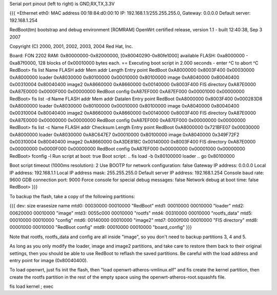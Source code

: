Serial port pinout (left to right) is GND,RX,TX,3.3V

{{{
+Ethernet eth0: MAC address 00:18:84:d0:00:10
IP: 192.168.1.1/255.255.255.0, Gateway: 0.0.0.0
Default server: 192.168.1.254

RedBoot(tm) bootstrap and debug environment [ROMRAM]
OpenWrt certified release, version 1.1 - built 12:40:38, Sep  3 2007

Copyright (C) 2000, 2001, 2002, 2003, 2004 Red Hat, Inc.

Board: FON 2202
RAM: 0x80000000-0x82000000, [0x80040290-0x80fe1000] available
FLASH: 0xa8000000 - 0xa87f0000, 128 blocks of 0x00010000 bytes each.
== Executing boot script in 2.000 seconds - enter ^C to abort
^C
RedBoot> fis list
Name              FLASH addr  Mem addr    Length      Entry point
RedBoot           0xA8000000  0x8003F400  0x00030000  0xA8000000
loader            0xA8030000  0x80100000  0x00010000  0x80100000
image             0xA8040000  0x80040400  0x00310004  0x80040400
image2            0xA8660000  0xA8660000  0x00140000  0x8003F400
FIS directory     0xA87E0000  0xA87E0000  0x0000F000  0x00000000
RedBoot config    0xA87EF000  0xA87EF000  0x00001000  0x00000000
RedBoot> fis list -d
Name              FLASH addr  Mem addr    Datalen     Entry point
RedBoot           0xA8000000  0x8003F400  0x000283D8  0xA8000000
loader            0xA8030000  0x80100000  0x00010000  0x80100000
image             0xA8040000  0x80040400  0x00310004  0x80040400
image2            0xA8660000  0xA8660000  0x00140000  0x8003F400
FIS directory     0xA87E0000  0xA87E0000  0x00000000  0x00000000
RedBoot config    0xA87EF000  0xA87EF000  0x00000000  0x00000000
RedBoot> fis list -c
Name              FLASH addr  Checksum    Length      Entry point
RedBoot           0xA8000000  0x721BFE07  0x00030000  0xA8000000
loader            0xA8030000  0xA8C647E7  0x00010000  0x80100000
image             0xA8040000  0x349F72F2  0x00310004  0x80040400
image2            0xA8660000  0xA3DE818C  0x00140000  0x8003F400
FIS directory     0xA87E0000  0x00000000  0x0000F000  0x00000000
RedBoot config    0xA87EF000  0x00000000  0x00001000  0x00000000
RedBoot> fconfig -l
Run script at boot: true
Boot script:
.. fis load -b 0x80100000 loader
.. go 0x80100000

Boot script timeout (1000ms resolution): 2
Use BOOTP for network configuration: false
Gateway IP address: 0.0.0.0
Local IP address: 192.168.1.1
Local IP address mask: 255.255.255.0
Default server IP address: 192.168.1.254
Console baud rate: 9600
GDB connection port: 9000
Force console for special debug messages: false
Network debug at boot time: false
RedBoot>
}}}

To backup the flash, take a copy of the following partitions:

{{{
dev:    size   erasesize  name
mtd0: 00030000 00010000 "RedBoot"
mtd1: 00010000 00010000 "loader"
mtd2: 00620000 00010000 "image"
mtd3: 0055c000 00010000 "rootfs"
mtd4: 00310000 00010000 "rootfs_data"
mtd5: 00010000 00010000 "config"
mtd6: 00140000 00010000 "image2"
mtd7: 0000f000 00010000 "FIS directory"
mtd8: 00001000 00010000 "RedBoot config"
mtd9: 00010000 00010000 "board_config"
}}}

Note that rootfs, rootfs_data and config are all inside "image", so you don't need to backup partitions 3, 4 and 5.

As long as you only modify the loader, image and image2 partitions, and take care to restore them back to their original settings, then you should be able to use RedBoot to reflash the saved partitions.  Be careful with the load address and entry point for image (0x80040400).

To load openwrt, just fis init the flash, then "load openwrt-atheros-vmlinux.elf" and fis create the kernel partition, then create the rootfs partition in the rest of the empty space using the openwrt-atheros-root.squashfs file.

fis load kernel ; exec
